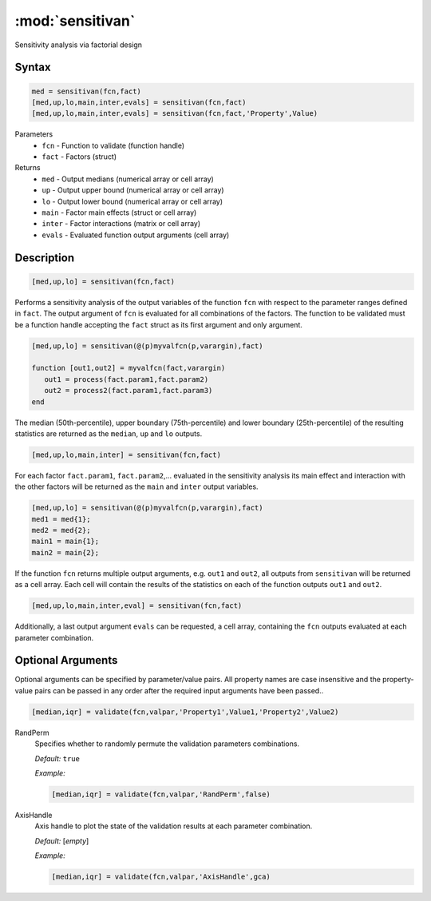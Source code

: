 .. highlight:: matlab
.. _validate:

***********************
:mod:`sensitivan`
***********************

Sensitivity analysis via factorial design

Syntax
=========================================

.. code-block:: matlab

    med = sensitivan(fcn,fact)
    [med,up,lo,main,inter,evals] = sensitivan(fcn,fact)
    [med,up,lo,main,inter,evals] = sensitivan(fcn,fact,'Property',Value)

Parameters
    *   ``fcn`` - Function to validate (function handle)
    *   ``fact`` - Factors (struct)

Returns
    *   ``med`` - Output medians (numerical array or cell array)
    *   ``up`` - Output upper bound (numerical array or cell array)
    *   ``lo`` - Output lower bound (numerical array or cell array)
    *   ``main`` - Factor main effects (struct or cell array)
    *   ``inter`` - Factor interactions (matrix or cell array)
    *   ``evals`` - Evaluated function output arguments (cell array)


Description
=========================================

.. code-block:: matlab

    [med,up,lo] = sensitivan(fcn,fact)

Performs a sensitivity analysis of the output variables of the function ``fcn`` with respect to the parameter ranges defined in ``fact``. The output argument of ``fcn`` is evaluated for all combinations of the factors. The function to be validated must be a function handle accepting the ``fact`` struct as its first argument and only argument. 

.. code-block:: matlab

    [med,up,lo] = sensitivan(@(p)myvalfcn(p,varargin),fact)

    function [out1,out2] = myvalfcn(fact,varargin)
       out1 = process(fact.param1,fact.param2)
       out2 = process2(fact.param1,fact.param3)
    end


The median (50th-percentile), upper boundary (75th-percentile) and lower boundary (25th-percentile) of the resulting statistics are returned as the ``median``, ``up`` and ``lo`` outputs. 


.. code-block:: matlab

    [med,up,lo,main,inter] = sensitivan(fcn,fact)
	

For each factor ``fact.param1``, ``fact.param2``,... evaluated in the sensitivity analysis its main effect and interaction with the other factors will be returned as the ``main`` and ``inter`` output variables.


.. code-block:: matlab

    [med,up,lo] = sensitivan(@(p)myvalfcn(p,varargin),fact)
    med1 = med{1};
    med2 = med{2};
    main1 = main{1};
    main2 = main{2};


If the function ``fcn`` returns multiple output arguments, e.g. ``out1`` and ``out2``, all outputs from ``sensitivan`` will be returned as a cell array. Each cell will contain the results of the statistics on each of the function outputs ``out1`` and ``out2``.


.. code-block:: matlab

    [med,up,lo,main,inter,eval] = sensitivan(fcn,fact)

Additionally, a last output argument ``evals`` can be requested, a cell array, containing the ``fcn`` outputs evaluated at each parameter combination.

Optional Arguments
=========================================

Optional arguments can be specified by parameter/value pairs. All property names are case insensitive and the property-value pairs can be passed in any order after the required input arguments have been passed..

.. code-block:: matlab

    [median,iqr] = validate(fcn,valpar,'Property1',Value1,'Property2',Value2)

RandPerm
    Specifies whether to randomly permute the validation parameters combinations.

    *Default:* ``true``

    *Example:*

    .. code-block:: matlab

        [median,iqr] = validate(fcn,valpar,'RandPerm',false)

AxisHandle
    Axis handle to plot the state of the validation results at each parameter combination.

    *Default:* [*empty*]

    *Example:*

    .. code-block:: matlab

        [median,iqr] = validate(fcn,valpar,'AxisHandle',gca)

